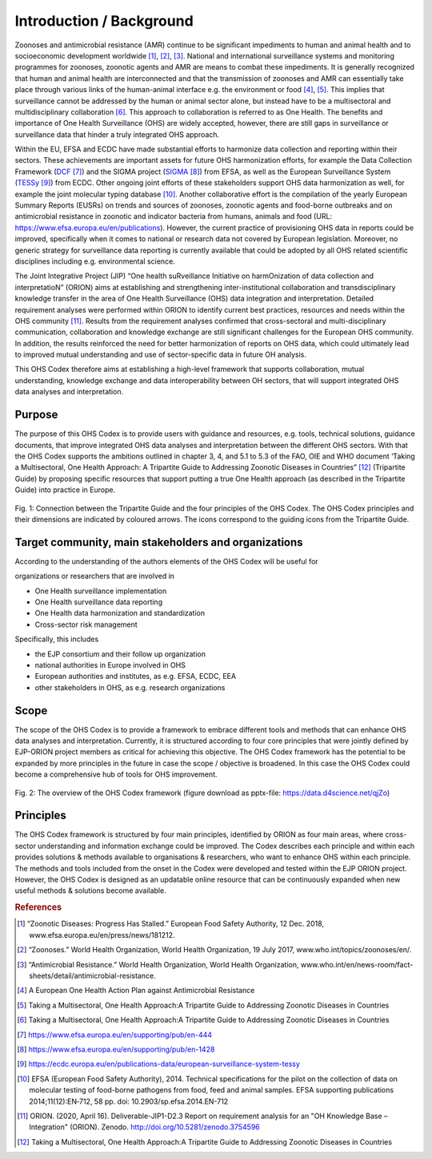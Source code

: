 =========================
Introduction / Background
=========================

Zoonoses and antimicrobial resistance (AMR) continue to be significant
impediments to human and animal health and to socioeconomic development
worldwide [1]_, [2]_, [3]_. National and international surveillance
systems and monitoring programmes for zoonoses, zoonotic agents and AMR
are means to combat these impediments. It is generally recognized that
human and animal health are interconnected and that the transmission of
zoonoses and AMR can essentially take place through various links of the
human-animal interface e.g. the environment or food  [4]_, [5]_. This
implies that surveillance cannot be addressed by the human or animal
sector alone, but instead have to be a multisectoral and
multidisciplinary collaboration  [6]_. This approach to collaboration is
referred to as One Health. The benefits and importance of One Health
Surveillance (OHS) are widely accepted, however, there are still
gaps in surveillance or surveillance data that hinder a truly integrated
OHS approach.

Within the EU, EFSA and ECDC have made substantial efforts to harmonize
data collection and reporting within their sectors. These achievements
are important assets for future OHS harmonization efforts, for example
the Data Collection Framework
(`DCF <https://www.efsa.europa.eu/en/supporting/pub/en-444>`__\  [7]_)
and the SIGMA project
(`SIGMA <https://www.efsa.europa.eu/en/supporting/pub/en-1428>`__\  [8]_)
from EFSA, as well as the European Surveillance System
(`TESSy <https://ecdc.europa.eu/en/publications-data/european-surveillance-system-tessy>`__\  [9]_)
from ECDC. Other ongoing joint efforts of these stakeholders support OHS
data harmonization as well, for example the joint molecular typing
database [10]_. Another collaborative effort is the compilation of the
yearly European Summary Reports (EUSRs) on trends and sources of
zoonoses, zoonotic agents and food-borne outbreaks and on antimicrobial
resistance in zoonotic and indicator bacteria from humans, animals and
food (URL: https://www.efsa.europa.eu/en/publications). However, the
current practice of provisioning OHS data in reports could be improved,
specifically when it comes to national or research data not covered by
European legislation. Moreover, no generic strategy for surveillance
data reporting is currently available that could be adopted by all OHS
related scientific disciplines including e.g. environmental science.

The Joint Integrative Project (JIP) “One health suRveillance Initiative
on harmOnization of data collection and interpretatioN” (ORION) aims at
establishing and strengthening inter-institutional collaboration and
transdisciplinary knowledge transfer in the area of One Health
Surveillance (OHS) data integration and interpretation. Detailed
requirement analyses were performed within ORION to identify current
best practices, resources and needs within the OHS community [11]_.
Results from the requirement analyses confirmed that cross-sectoral and
multi-disciplinary communication, collaboration and knowledge exchange
are still significant challenges for the European OHS community. In
addition, the results reinforced the need for better harmonization of
reports on OHS data, which could ultimately lead to improved mutual
understanding and use of sector-specific data in future OH analysis.

This OHS Codex therefore aims at establishing a high-level framework
that supports collaboration, mutual understanding, knowledge exchange
and data interoperability between OH sectors, that will support
integrated OHS data analyses and interpretation.

Purpose
-------

The purpose of this OHS Codex is to provide users with guidance and
resources, e.g. tools, technical solutions, guidance documents, that
improve integrated OHS data analyses and interpretation between the
different OHS sectors. With that the OHS Codex supports the ambitions
outlined in chapter 3, 4, and 5.1 to 5.3 of the FAO, OIE and WHO
document ‘Taking a Multisectoral, One Health Approach: A Tripartite
Guide to Addressing Zoonotic Diseases in Countries” [12]_ (Tripartite
Guide) by proposing specific resources that support putting a true One
Health approach (as described in the Tripartite Guide) into practice in
Europe.


.. figure:: ../assets/img/20201118_Tripartite_OHS_CODEX_adapted.png
    :width: 6.28229in
    :align: center
    :height:  3.98799in
    :alt: alternate text
    :figclass: align-center

    Fig. 1: Connection between the Tripartite Guide and the four principles of the OHS Codex. 
    The OHS Codex principles and their dimensions are indicated by coloured arrows. The icons correspond to the guiding icons from the Tripartite Guide.



Target community, main stakeholders and organizations
-----------------------------------------------------

According to the understanding of the authors elements of the OHS Codex
will be useful for

organizations or researchers that are involved in

-  One Health surveillance implementation

-  One Health surveillance data reporting

-  One Health data harmonization and standardization

-  Cross-sector risk management

Specifically, this includes

-  the EJP consortium and their follow up organization

-  national authorities in Europe involved in OHS

-  European authorities and institutes, as e.g. EFSA, ECDC, EEA

-  other stakeholders in OHS, as e.g. research organizations

Scope
-----

The scope of the OHS Codex is to provide a framework to embrace
different tools and methods that can enhance OHS data analyses and
interpretation. Currently, it is structured according to four core
principles that were jointly defined by EJP-ORION project members as
critical for achieving this objective. The OHS Codex framework has the
potential to be expanded by more principles in the future in case the
scope / objective is broadened. In this case the OHS Codex could become
a comprehensive hub of tools for OHS improvement.

.. figure:: ../assets/img/20200427_OHS-Codex_figure.png
    :width: 6.27083in
    :align: center
    :height:  4.69444in
    :alt: alternate text
    :figclass: align-center

    Fig. 2: The overview of the OHS Codex framework (figure download as
    pptx-file: https://data.d4science.net/qjZo)



Principles
----------

The OHS Codex framework is structured by four main principles,
identified by ORION as four main areas, where cross-sector understanding
and information exchange could be improved. The Codex describes each
principle and within each provides solutions & methods available to
organisations & researchers, who want to enhance OHS within each
principle. The methods and tools included from the onset in the Codex
were developed and tested within the EJP ORION project. However, the OHS
Codex is designed as an updatable online resource that can be
continuously expanded when new useful methods & solutions become
available.


.. rubric:: References

.. [1]
   “Zoonotic Diseases: Progress Has Stalled.” European Food Safety
   Authority, 12 Dec. 2018, www.efsa.europa.eu/en/press/news/181212.

.. [2]
   “Zoonoses.” World Health Organization, World Health Organization, 19
   July 2017, www.who.int/topics/zoonoses/en/.

.. [3]
   “Antimicrobial Resistance.” World Health Organization, World Health
   Organization,
   www.who.int/en/news-room/fact-sheets/detail/antimicrobial-resistance.

.. [4]
   A European One Health Action Plan against Antimicrobial Resistance

.. [5]
   Taking a Multisectoral, One Health Approach:A Tripartite Guide to
   Addressing Zoonotic Diseases in Countries

.. [6]
   Taking a Multisectoral, One Health Approach:A Tripartite Guide to
   Addressing Zoonotic Diseases in Countries

.. [7]
   https://www.efsa.europa.eu/en/supporting/pub/en-444

.. [8]
   https://www.efsa.europa.eu/en/supporting/pub/en-1428

.. [9]
   https://ecdc.europa.eu/en/publications-data/european-surveillance-system-tessy

.. [10]
   EFSA (European Food Safety Authority), 2014. Technical specifications
   for the pilot on the collection of data on molecular testing of
   food-borne pathogens from food, feed and animal samples. EFSA
   supporting publications 2014;11(12):EN‐712, 58 pp. doi:
   10.2903/sp.efsa.2014.EN-712

.. [11]
   ORION. (2020, April 16). Deliverable-JIP1-D2.3 Report on requirement
   analysis for an "OH Knowledge Base – Integration" (ORION). Zenodo.
   http://doi.org/10.5281/zenodo.3754596

.. [12]
   Taking a Multisectoral, One Health Approach:A Tripartite Guide to
   Addressing Zoonotic Diseases in Countries

.. |image0| image:: ../assets/img/20190812_Tripartite_OHS_CODEX_adapted.png
   :width: 6.28229in
   :height: 3.98799in
.. |image1| image:: ../assets/img/20190823_updated_OHS_CODEX_figure.png
   :width: 6.27083in
   :height: 4.69444in
